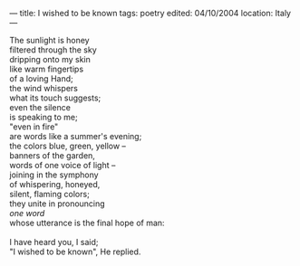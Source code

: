 :PROPERTIES:
:ID:       8EB7E133-1A8C-4429-A334-0E78F8AED0A4
:SLUG:     i-wished-to-be-known
:END:
---
title: I wished to be known
tags: poetry
edited: 04/10/2004
location: Italy
---

#+BEGIN_VERSE
The sunlight is honey
filtered through the sky
dripping onto my skin
like warm fingertips
of a loving Hand;
the wind whispers
what its touch suggests;
even the silence
is speaking to me;
"even in fire"
are words like a summer's evening;
the colors blue, green, yellow --
banners of the garden,
words of one voice of light --
joining in the symphony
of whispering, honeyed,
silent, flaming colors;
they unite in pronouncing
/one word/
whose utterance is the final hope of man:

I have heard you, I said;
"I wished to be known", He replied.
#+END_VERSE
